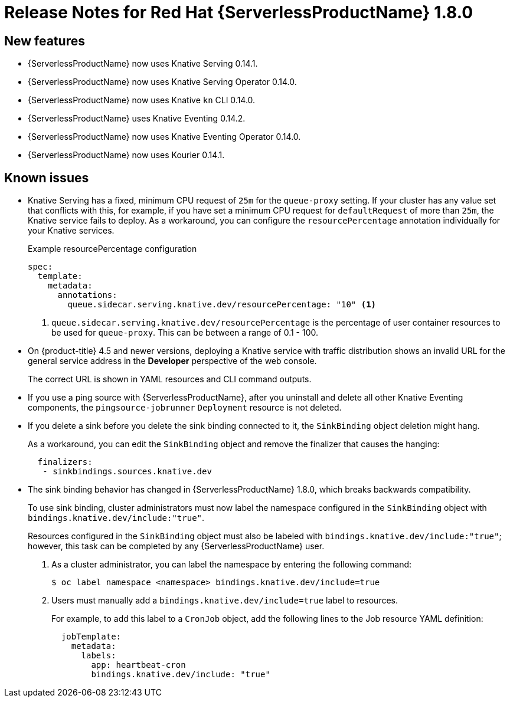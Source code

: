 // Module included in the following assemblies:
//
// * serverless/release-notes.adoc

[id="serverless-rn-1-8-0_{context}"]

= Release Notes for Red Hat {ServerlessProductName} 1.8.0

[id="new-features-1-8-0_{context}"]
== New features

* {ServerlessProductName} now uses Knative Serving 0.14.1.
* {ServerlessProductName} now uses Knative Serving Operator 0.14.0.
* {ServerlessProductName} now uses Knative `kn` CLI 0.14.0.
* {ServerlessProductName} uses Knative Eventing 0.14.2.
* {ServerlessProductName} now uses Knative Eventing Operator 0.14.0.
* {ServerlessProductName} now uses Kourier 0.14.1.

// [id="fixed-issues-1-8-0_{context}"]
// == Fixed issues

[id="known-issues-1-8-0_{context}"]
== Known issues
* Knative Serving has a fixed, minimum CPU request of `25m` for the `queue-proxy` setting.
If your cluster has any value set that conflicts with this, for example, if you have set a minimum CPU request for `defaultRequest` of more than `25m`, the Knative service fails to deploy.
As a workaround, you can configure the `resourcePercentage` annotation individually for your Knative services.
+
.Example resourcePercentage configuration
[source,yaml]
----
spec:
  template:
    metadata:
      annotations:
        queue.sidecar.serving.knative.dev/resourcePercentage: "10" <1>
----

+
<1> `queue.sidecar.serving.knative.dev/resourcePercentage` is the percentage of user container resources to be used for `queue-proxy`. This can be between a range of 0.1 - 100.

* On {product-title} 4.5 and newer versions, deploying a Knative service with traffic distribution shows an invalid URL for the general service address in the *Developer* perspective of the web console.
+
The correct URL is shown in YAML resources and CLI command outputs.

* If you use a ping source with {ServerlessProductName}, after you uninstall and delete all other Knative Eventing components, the `pingsource-jobrunner` `Deployment` resource is not deleted.

* If you delete a sink before you delete the sink binding connected to it, the `SinkBinding` object deletion might hang.
+
As a workaround, you can edit the `SinkBinding` object and remove the finalizer that causes the hanging:
+
[source,yaml]
----
  finalizers:
   - sinkbindings.sources.knative.dev
----

* The sink binding behavior has changed in {ServerlessProductName} 1.8.0, which breaks backwards compatibility.
+
To use sink binding, cluster administrators must now label the namespace configured in the `SinkBinding` object with `bindings.knative.dev/include:"true"`.
+
Resources configured in the `SinkBinding` object must also be labeled with `bindings.knative.dev/include:"true"`; however, this task can be completed by any {ServerlessProductName} user.
+
. As a cluster administrator, you can label the namespace by entering the following command:
+
[source,terminal]
----
$ oc label namespace <namespace> bindings.knative.dev/include=true
----
+
. Users must manually add a `bindings.knative.dev/include=true` label to resources.
+
For example, to add this label to a `CronJob` object, add the following lines to the Job resource YAML definition:
+
[source,yaml]
----
  jobTemplate:
    metadata:
      labels:
        app: heartbeat-cron
        bindings.knative.dev/include: "true"
----

